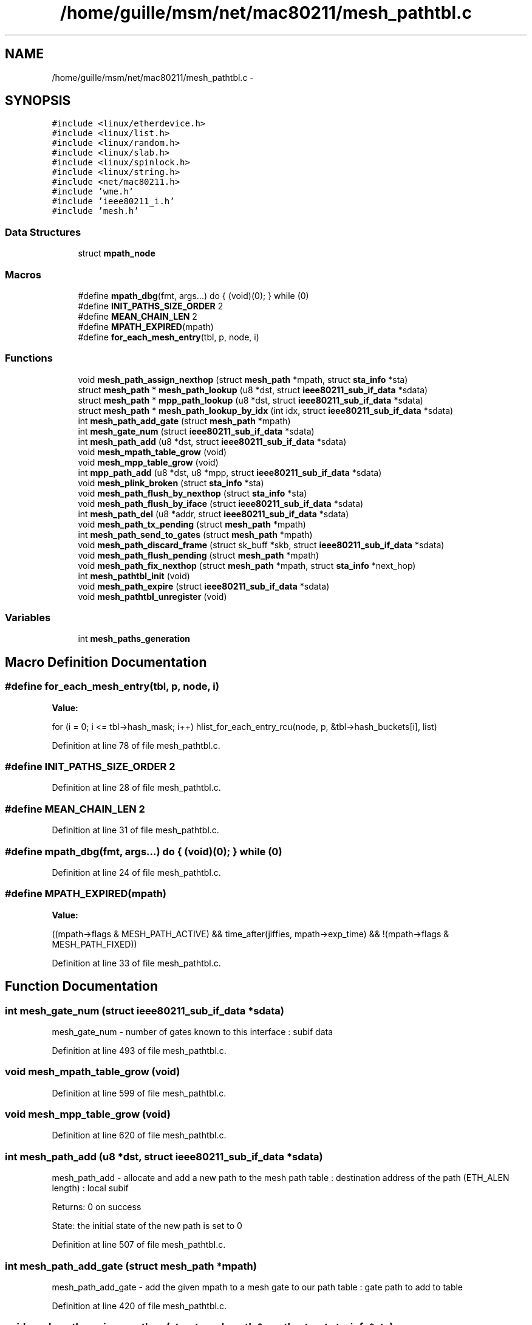 .TH "/home/guille/msm/net/mac80211/mesh_pathtbl.c" 3 "Sun Jun 1 2014" "Version 1.0" "net_mac80211" \" -*- nroff -*-
.ad l
.nh
.SH NAME
/home/guille/msm/net/mac80211/mesh_pathtbl.c \- 
.SH SYNOPSIS
.br
.PP
\fC#include <linux/etherdevice\&.h>\fP
.br
\fC#include <linux/list\&.h>\fP
.br
\fC#include <linux/random\&.h>\fP
.br
\fC#include <linux/slab\&.h>\fP
.br
\fC#include <linux/spinlock\&.h>\fP
.br
\fC#include <linux/string\&.h>\fP
.br
\fC#include <net/mac80211\&.h>\fP
.br
\fC#include 'wme\&.h'\fP
.br
\fC#include 'ieee80211_i\&.h'\fP
.br
\fC#include 'mesh\&.h'\fP
.br

.SS "Data Structures"

.in +1c
.ti -1c
.RI "struct \fBmpath_node\fP"
.br
.in -1c
.SS "Macros"

.in +1c
.ti -1c
.RI "#define \fBmpath_dbg\fP(fmt, args\&.\&.\&.)   do { (void)(0); } while (0)"
.br
.ti -1c
.RI "#define \fBINIT_PATHS_SIZE_ORDER\fP   2"
.br
.ti -1c
.RI "#define \fBMEAN_CHAIN_LEN\fP   2"
.br
.ti -1c
.RI "#define \fBMPATH_EXPIRED\fP(mpath)"
.br
.ti -1c
.RI "#define \fBfor_each_mesh_entry\fP(tbl, p, node, i)"
.br
.in -1c
.SS "Functions"

.in +1c
.ti -1c
.RI "void \fBmesh_path_assign_nexthop\fP (struct \fBmesh_path\fP *mpath, struct \fBsta_info\fP *sta)"
.br
.ti -1c
.RI "struct \fBmesh_path\fP * \fBmesh_path_lookup\fP (u8 *dst, struct \fBieee80211_sub_if_data\fP *sdata)"
.br
.ti -1c
.RI "struct \fBmesh_path\fP * \fBmpp_path_lookup\fP (u8 *dst, struct \fBieee80211_sub_if_data\fP *sdata)"
.br
.ti -1c
.RI "struct \fBmesh_path\fP * \fBmesh_path_lookup_by_idx\fP (int idx, struct \fBieee80211_sub_if_data\fP *sdata)"
.br
.ti -1c
.RI "int \fBmesh_path_add_gate\fP (struct \fBmesh_path\fP *mpath)"
.br
.ti -1c
.RI "int \fBmesh_gate_num\fP (struct \fBieee80211_sub_if_data\fP *sdata)"
.br
.ti -1c
.RI "int \fBmesh_path_add\fP (u8 *dst, struct \fBieee80211_sub_if_data\fP *sdata)"
.br
.ti -1c
.RI "void \fBmesh_mpath_table_grow\fP (void)"
.br
.ti -1c
.RI "void \fBmesh_mpp_table_grow\fP (void)"
.br
.ti -1c
.RI "int \fBmpp_path_add\fP (u8 *dst, u8 *mpp, struct \fBieee80211_sub_if_data\fP *sdata)"
.br
.ti -1c
.RI "void \fBmesh_plink_broken\fP (struct \fBsta_info\fP *sta)"
.br
.ti -1c
.RI "void \fBmesh_path_flush_by_nexthop\fP (struct \fBsta_info\fP *sta)"
.br
.ti -1c
.RI "void \fBmesh_path_flush_by_iface\fP (struct \fBieee80211_sub_if_data\fP *sdata)"
.br
.ti -1c
.RI "int \fBmesh_path_del\fP (u8 *addr, struct \fBieee80211_sub_if_data\fP *sdata)"
.br
.ti -1c
.RI "void \fBmesh_path_tx_pending\fP (struct \fBmesh_path\fP *mpath)"
.br
.ti -1c
.RI "int \fBmesh_path_send_to_gates\fP (struct \fBmesh_path\fP *mpath)"
.br
.ti -1c
.RI "void \fBmesh_path_discard_frame\fP (struct sk_buff *skb, struct \fBieee80211_sub_if_data\fP *sdata)"
.br
.ti -1c
.RI "void \fBmesh_path_flush_pending\fP (struct \fBmesh_path\fP *mpath)"
.br
.ti -1c
.RI "void \fBmesh_path_fix_nexthop\fP (struct \fBmesh_path\fP *mpath, struct \fBsta_info\fP *next_hop)"
.br
.ti -1c
.RI "int \fBmesh_pathtbl_init\fP (void)"
.br
.ti -1c
.RI "void \fBmesh_path_expire\fP (struct \fBieee80211_sub_if_data\fP *sdata)"
.br
.ti -1c
.RI "void \fBmesh_pathtbl_unregister\fP (void)"
.br
.in -1c
.SS "Variables"

.in +1c
.ti -1c
.RI "int \fBmesh_paths_generation\fP"
.br
.in -1c
.SH "Macro Definition Documentation"
.PP 
.SS "#define for_each_mesh_entry(tbl, p, node, i)"
\fBValue:\fP
.PP
.nf
for (i = 0; i <= tbl->hash_mask; i++) \
        hlist_for_each_entry_rcu(node, p, &tbl->hash_buckets[i], list)
.fi
.PP
Definition at line 78 of file mesh_pathtbl\&.c\&.
.SS "#define INIT_PATHS_SIZE_ORDER   2"

.PP
Definition at line 28 of file mesh_pathtbl\&.c\&.
.SS "#define MEAN_CHAIN_LEN   2"

.PP
Definition at line 31 of file mesh_pathtbl\&.c\&.
.SS "#define mpath_dbg(fmt, args\&.\&.\&.)   do { (void)(0); } while (0)"

.PP
Definition at line 24 of file mesh_pathtbl\&.c\&.
.SS "#define MPATH_EXPIRED(mpath)"
\fBValue:\fP
.PP
.nf
((mpath->flags & MESH_PATH_ACTIVE) && \
                time_after(jiffies, mpath->exp_time) && \
                !(mpath->flags & MESH_PATH_FIXED))
.fi
.PP
Definition at line 33 of file mesh_pathtbl\&.c\&.
.SH "Function Documentation"
.PP 
.SS "int mesh_gate_num (struct \fBieee80211_sub_if_data\fP *sdata)"
mesh_gate_num - number of gates known to this interface : subif data 
.PP
Definition at line 493 of file mesh_pathtbl\&.c\&.
.SS "void mesh_mpath_table_grow (void)"

.PP
Definition at line 599 of file mesh_pathtbl\&.c\&.
.SS "void mesh_mpp_table_grow (void)"

.PP
Definition at line 620 of file mesh_pathtbl\&.c\&.
.SS "int mesh_path_add (u8 *dst, struct \fBieee80211_sub_if_data\fP *sdata)"
mesh_path_add - allocate and add a new path to the mesh path table : destination address of the path (ETH_ALEN length) : local subif
.PP
Returns: 0 on success
.PP
State: the initial state of the new path is set to 0 
.PP
Definition at line 507 of file mesh_pathtbl\&.c\&.
.SS "int mesh_path_add_gate (struct \fBmesh_path\fP *mpath)"
mesh_path_add_gate - add the given mpath to a mesh gate to our path table : gate path to add to table 
.PP
Definition at line 420 of file mesh_pathtbl\&.c\&.
.SS "void mesh_path_assign_nexthop (struct \fBmesh_path\fP *mpath, struct \fBsta_info\fP *sta)"
mesh_path_assign_nexthop - update mesh path next hop
.PP
: mesh path to update : next hop to assign
.PP
Locking: mpath->state_lock must be held when calling this function 
.PP
Definition at line 208 of file mesh_pathtbl\&.c\&.
.SS "int mesh_path_del (u8 *addr, struct \fBieee80211_sub_if_data\fP *sdata)"
mesh_path_del - delete a mesh path from the table
.PP
: dst address (ETH_ALEN length) : local subif
.PP
Returns: 0 if successful 
.PP
Definition at line 866 of file mesh_pathtbl\&.c\&.
.SS "void mesh_path_discard_frame (struct sk_buff *skb, struct \fBieee80211_sub_if_data\fP *sdata)"
mesh_path_discard_frame - discard a frame whose path could not be resolved
.PP
: frame to discard : network subif the frame was to be sent through
.PP
Locking: the function must me called within a rcu_read_lock region 
.PP
Definition at line 974 of file mesh_pathtbl\&.c\&.
.SS "void mesh_path_expire (struct \fBieee80211_sub_if_data\fP *sdata)"

.PP
Definition at line 1097 of file mesh_pathtbl\&.c\&.
.SS "void mesh_path_fix_nexthop (struct \fBmesh_path\fP *mpath, struct \fBsta_info\fP *next_hop)"
mesh_path_fix_nexthop - force a specific next hop for a mesh path
.PP
: the mesh path to modify : the next hop to force
.PP
Locking: this function must be called holding mpath->state_lock 
.PP
Definition at line 1004 of file mesh_pathtbl\&.c\&.
.SS "void mesh_path_flush_by_iface (struct \fBieee80211_sub_if_data\fP *sdata)"
mesh_path_flush_by_iface - Deletes all mesh paths associated with a given iface
.PP
This function deletes both mesh paths as well as mesh portal paths\&.
.PP
- interface data to match 
.PP
Definition at line 844 of file mesh_pathtbl\&.c\&.
.SS "void mesh_path_flush_by_nexthop (struct \fBsta_info\fP *sta)"
mesh_path_flush_by_nexthop - Deletes mesh paths if their next hop matches
.PP
- mesh peer to match
.PP
RCU notes: this function is called when a mesh plink transitions from PLINK_ESTAB to any other state, since PLINK_ESTAB state is the only one that allows path creation\&. This will happen before the sta can be freed (because sta_info_destroy() calls this) so any reader in a rcu read block will be protected against the plink disappearing\&. 
.PP
Definition at line 794 of file mesh_pathtbl\&.c\&.
.SS "void mesh_path_flush_pending (struct \fBmesh_path\fP *mpath)"
mesh_path_flush_pending - free the pending queue of a mesh path
.PP
: mesh path whose queue has to be freed
.PP
Locking: the function must me called within a rcu_read_lock region 
.PP
Definition at line 988 of file mesh_pathtbl\&.c\&.
.SS "struct \fBmesh_path\fP* mesh_path_lookup (u8 *dst, struct \fBieee80211_sub_if_data\fP *sdata)"
mesh_path_lookup - look up a path in the mesh path table : hardware address (ETH_ALEN length) of destination : local subif
.PP
Returns: pointer to the mesh path structure, or NULL if not found
.PP
Locking: must be called within a read rcu section\&. 
.PP
Definition at line 372 of file mesh_pathtbl\&.c\&.
.SS "struct \fBmesh_path\fP* mesh_path_lookup_by_idx (intidx, struct \fBieee80211_sub_if_data\fP *sdata)"
mesh_path_lookup_by_idx - look up a path in the mesh path table by its index : index : local subif, or NULL for all entries
.PP
Returns: pointer to the mesh path structure, or NULL if not found\&.
.PP
Locking: must be called within a read rcu section\&. 
.PP
Definition at line 392 of file mesh_pathtbl\&.c\&.
.SS "int mesh_path_send_to_gates (struct \fBmesh_path\fP *mpath)"
mesh_path_send_to_gates - sends pending frames to all known mesh gates
.PP
: mesh path whose queue will be emptied
.PP
If there is only one gate, the frames are transferred from the failed mpath queue to that gate's queue\&. If there are more than one gates, the frames are copied from each gate to the next\&. After frames are copied, the mpath queues are emptied onto the transmission queue\&. 
.PP
Definition at line 924 of file mesh_pathtbl\&.c\&.
.SS "void mesh_path_tx_pending (struct \fBmesh_path\fP *mpath)"
mesh_path_tx_pending - sends pending frames in a mesh path queue
.PP
: mesh path to activate
.PP
Locking: the state_lock of the mpath structure must NOT be held when calling this function\&. 
.PP
Definition at line 907 of file mesh_pathtbl\&.c\&.
.SS "int mesh_pathtbl_init (void)"

.PP
Definition at line 1050 of file mesh_pathtbl\&.c\&.
.SS "void mesh_pathtbl_unregister (void)"

.PP
Definition at line 1119 of file mesh_pathtbl\&.c\&.
.SS "void mesh_plink_broken (struct \fBsta_info\fP *sta)"
mesh_plink_broken - deactivates paths and sends perr when a link breaks
.PP
: broken peer link
.PP
This function must be called from the rate control algorithm if enough delivery errors suggest that a peer link is no longer usable\&. 
.PP
Definition at line 727 of file mesh_pathtbl\&.c\&.
.SS "int mpp_path_add (u8 *dst, u8 *mpp, struct \fBieee80211_sub_if_data\fP *sdata)"

.PP
Definition at line 640 of file mesh_pathtbl\&.c\&.
.SS "struct \fBmesh_path\fP* mpp_path_lookup (u8 *dst, struct \fBieee80211_sub_if_data\fP *sdata)"

.PP
Definition at line 377 of file mesh_pathtbl\&.c\&.
.SH "Variable Documentation"
.PP 
.SS "int mesh_paths_generation"

.PP
Definition at line 49 of file mesh_pathtbl\&.c\&.
.SH "Author"
.PP 
Generated automatically by Doxygen for net_mac80211 from the source code\&.
